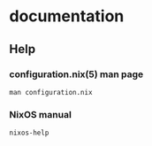 * documentation
** Help
*** configuration.nix(5) man page
#+BEGIN_SRC shell :results drawer
man configuration.nix
#+END_SRC
*** NixOS manual
#+BEGIN_SRC shell :results drawer
nixos-help
#+END_SRC
